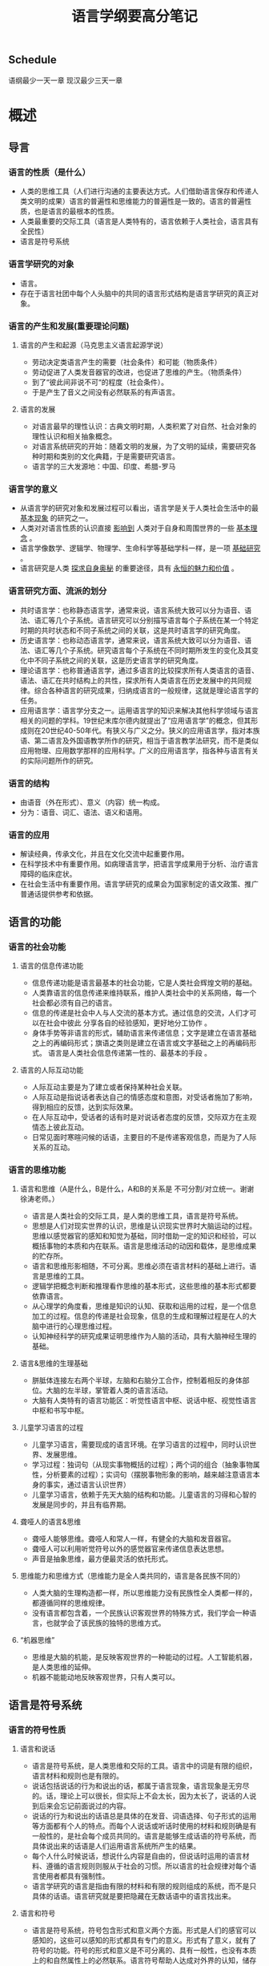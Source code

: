 
#+HTML_HEAD: <link rel="stylesheet" type="text/css" href="style/style.css" />
#+TITLE: 语言学纲要高分笔记
# -*- org-image-actual-width: nil; -*-


** Schedule 
   语纲最少一天一章
   现汉最少三天一章


* 概述
** 导言
*** 语言的性质（是什么）
    * 人类的思维工具（人们进行沟通的主要表达方式。人们借助语言保存和传递人类文明的成果）语言的普遍性和思维能力的普遍性是一致的。语言的普遍性质，也是语言的最根本的性质。
    * 人类最重要的交际工具（语言是人类特有的，语言依赖于人类社会，语言具有全民性）
    * 语言是符号系统
*** 语言学研究的对象
    * 语言。
    * 存在于语言社团中每个人头脑中的共同的语言形式结构是语言学研究的真正对象。
*** 语言的产生和发展(重要理论问题)
**** 语言的产生和起源（马克思主义语言起源学说）
     * 劳动决定类语言产生的需要（社会条件）和可能（物质条件）
     * 劳动促进了人类发音器官的改进，也促进了思维的产生。（物质条件）
     * 到了“彼此间非说不可“的程度（社会条件）。
     * 于是产生了音义之间没有必然联系的有声语言。
**** 语言的发展
     * 对语言最早的理性认识：古典文明时期，人类积累了对自然、社会对象的理性认识和相关抽象概念。
     * 对语言系统研究的开始：随着文明的发展，为了文明的延续，需要研究各种时期和类别的文化典籍，于是需要研究语言。
     * 语言学的三大发源地：中国、印度、希腊-罗马
      * 中国：先秦典籍（即文言文）；“小学”（中国传统的语文学），研究文字、音韵和训诂。抓住汉字、分析形体、探求音义。
      * 印度：宗教典籍；古代的梵语，研究一般语言的语音和语法
      * 希腊-罗马（欧洲）：希腊的众多文化典籍，由罗马人继承；古拉丁语；语言研究深入，形成传统的西方语言学。

*** 语言学的意义
    * 从语言学的研究对象和发展过程可以看出，语言学是关于人类社会生活中的最 _基本现象_ 的研究之一。
    * 人类对对语言性质的认识直接 _影响到_ 人类对于自身和周围世界的一些 _基本理念_ 。
    * 语言学像数学、逻辑学、物理学、生命科学等基础学科一样，是一项 _基础研究_ 。
    * 语言研究是人类 _探求自身奥秘_ 的重要途径，具有 _永恒的魅力和价值_ 。

*** 语言研究方面、流派的划分
    * 共时语言学：也称静态语言学，通常来说，语言系统大致可以分为语音、语法、语汇等几个子系统。语言研究可以分别描写语言每个子系统在某一个特定时期的共时状态和不同子系统之间的关联，这是共时语言学的研究角度。
    * 历史语言学：也称动态语言学，通常来说，语言系统大致可以分为语音、语法、语汇等几个子系统。研究语言每个子系统在不同时期所发生的变化及其变化中不同子系统之间的关联，这是历史语言学的研究角度。
    * 理论语言学：也称普通语言学，通过多语言的比较探求所有人类语言的语音、语法、语汇在共时结构上的共性，探求所有人类语言在历史发展中的共同规律。综合各种语言的研究成果，归纳成语言的一般规律，这就是理论语言学的任务。
    * 应用语言学：语言学分支之一。运用语言学的知识来解决其他科学领域与语言相关的问题的学科。19世纪末库尔德内就提出了“应用语言学”的概念，但其形成则在20世纪40-50年代。有狭义与广义之分。狭义的应用语言学，指对本族语、第二语言及外国语教学所作的研究，相当于语言教学法研究，而不是类似应用物理、应用数学那样的应用科学。广义的应用语言学，指各种与语言有关的实际问题所作的研究。

*** 语言的结构
    * 由语音（外在形式）、意义（内容）统一构成。
    * 分为：语音、词汇、语法、语义和语用。

*** 语言的应用
    * 解读经典，传承文化，并且在文化交流中起重要作用。
    * 在科学技术中有重要作用。如病理语言学，把语言学成果用于分析、治疗语言障碍的临床症状。
    * 在社会生活中有重要作用。语言学研究的成果会为国家制定的语文政策、推广普通话提供参考和依据。

** 语言的功能

*** 语言的社会功能

**** 语言的信息传递功能
     * 信息传递功能是语言最基本的社会功能，它是人类社会辉煌文明的基础。
     * 人类靠语言的信息传递来维持联系，维护人类社会中的关系网络，每一个社会都必须有自己的语言。
     * 信息的传递是社会中人与人交流的基本方式。通过信息的交流，人们才可以在社会中彼此 分享各自的经验感知，更好地分工协作 。
     * 身体手势等非语言的形式，辅助语言来传递信息；文字是建立在语言基础之上的再编码形式；旗语之类则是建立在语言或文字基础之上的再编码形式。 语言是人类社会信息传递第一性的、最基本的手段 。
**** 语言的人际互动功能
     * 人际互动主要是为了建立或者保持某种社会关联。
     * 人际互动是指说话者表达自己的情感态度和意图，对受话者施加了影响，得到相应的反馈，达到实际效果。
     * 在人际互动中，受话者的话有时是对说话者态度的反馈，交际双方在主观情态上彼此互动。
     * 日常见面时寒暄问候的话语，主要目的不是传递客观信息，而是为了人际关系的互动。
*** 语言的思维功能

**** 语言和思维（A是什么，B是什么，A和B的关系是 不可分割/对立统一。谢谢徐涛老师。）
     * 语言是人类社会的交际工具，是人类的思维工具，语言是符号系统。
     * 思想是人们对现实世界的认识，思维是认识现实世界时大脑运动的过程。思维以感觉器官的感知和知觉为基础，同时借助一定的知识和经验，可以概括事物的本质和内在联系。语言是思维活动的动因和载体，是思维成果的贮存所。
     * 语言和思维形影相随，不可分离。思维必须在语言材料的基础上进行。语言是思维的工具。
     * 逻辑学把概念判断和推理看作思维的基本形式，这些思维的基本形式都要依靠语言。
     * 从心理学的角度看，思维是知识的认知、获取和运用的过程，是一个信息加工的过程。信息的传递是社会现象，信息的生成和理解过程是在人的大脑中进行的心理思维过程。
     * 认知神经科学的研究成果证明思维作为人脑的活动，具有大脑神经生理的基础。

**** 语言&思维的生理基础
     * 胼胝体连接左右两个半球，左脑和右脑分工合作，控制着相反的身体部位。大脑的左半球，掌管着人类的语言活动。
     * 大脑有人类特有的语言功能区：听觉性语言中枢、说话中枢、视觉性语言中枢和书写中枢。

**** 儿童学习语言的过程
     * 儿童学习语言，需要现成的语言环境。在学习语言的过程中，同时认识世界、发展思维。
     * 学习过程：独词句（从现实事物概括的过程）；两个词的组合（抽象事物属性，分析要素的过程）；实词句（摆脱事物形象的影响，越来越注意语言本身的事实，通过语言认识世界）
     * 儿童学习语言，依赖于先天大脑的结构和功能。儿童语言的习得和心智的发展是同步的，并且有临界期。
**** 聋哑人的语言&思维
     * 聋哑人能够思维。聋哑人和常人一样，有健全的大脑和发音器官。
     * 聋哑人可以利用听觉符号以外的感觉器官来传递信息表达思想。
     * 声音是抽象思维，最方便最灵活的依托形式。
**** 思维能力和思维方式（思维能力是全人类共同的，语言是各民族不同的）
     * 人类大脑的生理构造都一样，所以思维能力没有民族性全人类都一样的，都遵循同样的思维规律。
     * 没有语言都包含着，一个民族认识客观世界的特殊方式，我们学会一种语言，也就学会了该民族的独特的思维方式。
**** “机器思维”
     * 思维是大脑的机能，是反映客观世界的一种能动的过程。人工智能机器，是人类思维的延伸。
     * 机器不能能动地反映客观世界，只有人类可以。
** 语言是符号系统

*** 语言的符号性质

**** 语言和说话
     * 语言是符号系统，是人类思维和交际的工具。语言中的词是有限的组织，语言材料和规则也是有限的。
     * 说话包括说话的行为和说出的话，都属于语言现象，语言现象是无穷尽的。话，理论上可以很长，但实际上不会太长，因为太长了，说话的人说到后来会忘记前面说过的内容。
     * 说话的行为和说出的话语总是具体的在发音、词语选择、句子形式的运用等方面都有个人的特点。而每个人说话或听话时使用的材料和规则确是有一般性的，是社会每个成员共同的。语言是能够生成话语的符号系统，而具体说出来的话语是人们运用语言系统所产生的结果。
     * 每个人什么时候说话，想说什么内容是自由的，但说话时运用的语言材料、遵循的语言规则则服从于社会的习惯。所以语言的社会规律对每个语言使用者都具有强制性。
     * 语言学研究的语言是指由有限的材料和有限的规则组成的系统，而不是只具体的话语。语言研究就是要把隐藏在无数话语中的语言找出来。
**** 语言和符号
     * 语言是符号系统，符号包含形式和意义两个方面。形式是人们的感官可以感知的，这些可以感知的形式都具有专门的意义。形式有了意义，就有了符号的功能。符号的形式和意义是不可分离的、具有一般性，也没有本质上的和自然属性上的必然联系。语言符号帮助人达成对外界的认知，储存认知的成果，并且发展人的认知能力。
     * 征候和符号不同，征候是事物本身的特征。他传递的某种信息可以通过他自身的物质属性来推断，征候的形式和隐含的信息有本质的必然的联系。
     * 语言符号与客观现实的关系：
     #+NAME:xxxx
     #+ATTR_ORG: :width 600
     #+ATTR_latex: :width 200
     #+ATTR_HTML: :width 600
     [[./语言符号和客观现实的关系.jpeg]]

*** 语言符号的系统性

**** 语言符号的任意性和线条性
     * 20世纪初，瑞士的语言学家德·索绪尔作为语言符号的基本性质提出的。
     * 任意性：语言符号和符号一样，具有任意性。语言符号的任意性，就是指语言符号的语音形式和意义之间，没有自然属性上的必然联系，具有社会约定的关系。这种社会约定性只能被动的接受，没有随意更改的权利。
       
     * 线条性：语言符号在使用中是以符号序列的形式出现，符号只能一个跟着一个依次出现，短时间的线条上绵延，不能在空间的面上铺开。语言结构规则就隐含在这些线性序列中。
**** 语言符号的层级体系
     * 语言符号系统是一种分层装置，这种装置靠组合和替换来运转。
     * 音系层：音位->音节->音步->……语调段
     * 语法层：语素->词->词组/短语->小句->句子
     * ①语言的层级体系分为底层和上层。底层的一部分是音位和由音位组成的音节，为语言符号准备了形式。②上层是音义结合的符号和由符号组成的符号序列。上层分三级，第一级语素，是构词材料。第二级词，是造句材料。第三级句子，是交际基本单位。③整个体系靠组合关系和聚合关系运转。

**** 组合关系和聚合关系
     * 组合关系（名词解释★★★）：符号和符号之间横向组合起来的关系，索绪尔称为“句段关系”。
     * 聚合关系（名词解释★★★）：在组合结构中具有相同的作用，能够相互替换，他们自然地聚集成群，彼此的关系称为“聚合关系”。索绪尔称为“联想关系”。
     * 语言中的每个符号都处在既可以和别的符号组合，又可以被别的符号替换这样的两种关系当中。
     * 组合关系和聚合关系是语言系统中的两种根本关系，不但语言符号的词、语素处在这两种关系之中，而且构造符号的音位和意义也都处在这两种关系之中，组合关系和聚合关系是组成语言系统的一个纲。
     * 例子。
     #+NAME:xxxx
     #+ATTR_ORG: :width 600
     #+ATTR_latex: :width 200
     #+ATTR_HTML: :width 600
       [[./组合关系和聚合关系.jpeg]]
*** 语言符号系统是人类特有的
**** 人类语言符号和其他动物“语言”的根本区别（语言是人类独有的交际工具。）
     * 任意性（音义关系任意）：任意性是符号最重要的特征，没有任意性或任意性程度很低，都说明其符号性很弱。
     * 单位的明晰性：人类说出来的话是有清晰的单位的，动物所谓的语言，总体上都是不可分的。
     * 结构的二层性：人类语言是一种两层的结构装置，音系层和符号层两个层面上都有大小不同的单位。相反，动物的语言不能分解成单位，谈不上有结构，更不用说有结构的二层性。
     * 能产性：能产性是指人们总是能够运用有限的语言手段，通过替换和组合创造出新的话语来。动物的“语言”只能表达有限的信息。他所能传递的信息是固定的，是受刺激限定的。
     * 传授性：没有现实的语言环境，人类就学不会一种语言。动物的语言则是与生俱来的本能，不用学习。
     * 不受时、地环境的限制：人类语言的信息传递不受当时当地环境的限制。而动物的交际，都是由当时当地的刺激引起的，是对具体情境的感性的反应。
**** 语言是其他动物和人类无法逾越的鸿沟
     * 掌握语言需要有发达的大脑和灵活的发音器官，也就是说要有抽象思维的能力和发音的能力。
     * 其他动物不具备语言能力，语言是人类独有的。



* 本体理论
** 语音
** 语法
** 语义
** 语用

* 演变
** 同一语言的变化
** 不同语言的接触
** 语言混合-“洋泾滨”和混合语
** 语言系统的演变

* tools&tips
** tools
*** 字体
    *粗体*
    /斜体/
    +删除线+
    _下划线_
    下标： H_2 O(这里必须留一个空格要不然2和O都成为小标，目前还不知道怎么去掉空格)
    上标： E=mc^2
    等宽字：  =git=








** tips
   学霸学习的时候，认知更轻松？
